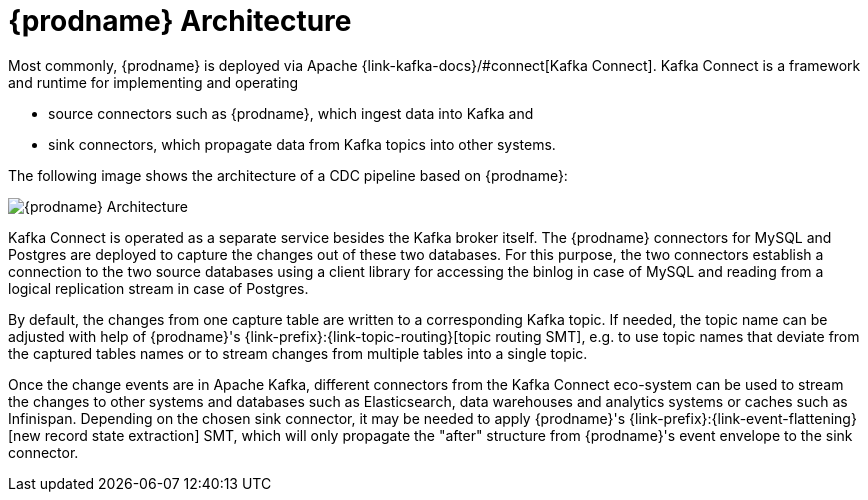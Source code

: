 [id="debezium-architecture"]
= {prodname} Architecture


Most commonly, {prodname} is deployed via Apache {link-kafka-docs}/#connect[Kafka Connect].
Kafka Connect is a framework and runtime for implementing and operating

* source connectors such as {prodname}, which ingest data into Kafka and
* sink connectors, which propagate data from Kafka topics into other systems.

The following image shows the architecture of a CDC pipeline based on {prodname}:

image::debezium-architecture.png[{prodname} Architecture]

Kafka Connect is operated as a separate service besides the Kafka broker itself.
The {prodname} connectors for MySQL and Postgres are deployed to capture the changes out of these two databases.
For this purpose, the two connectors establish a connection to the two source databases
using a client library for accessing the binlog in case of MySQL and reading from a logical replication stream in case of Postgres.

By default, the changes from one capture table are written to a corresponding Kafka topic.
If needed, the topic name can be adjusted with help of {prodname}'s {link-prefix}:{link-topic-routing}[topic routing SMT],
e.g. to use topic names that deviate from the captured tables names or to stream changes from multiple tables into a single topic.

Once the change events are in Apache Kafka, different connectors from the Kafka Connect eco-system can be used
to stream the changes to other systems and databases such as Elasticsearch, data warehouses and analytics systems or caches such as Infinispan.
Depending on the chosen sink connector, it may be needed to apply {prodname}'s {link-prefix}:{link-event-flattening}[new record state extraction] SMT,
which will only propagate the "after" structure from {prodname}'s event envelope to the sink connector.

ifdef::community[]
== Embedded Engine

An alternative way for using the {prodname} connectors is the xref:operations/embedded.adoc[embedded engine].
In this case, {prodname} will not be run via Kafka Connect, but as a library embedded into your custom Java applications.
This can be useful for either consuming change events within your application itself,
without the needed for deploying complete Kafka and Kafka Connect clusters,
or for streaming changes to alternative messaging brokers such as Amazon Kinesis.
You can find https://github.com/debezium/debezium-examples/tree/master/kinesis[an example] for the latter in the examples repository.
endif::community[]
